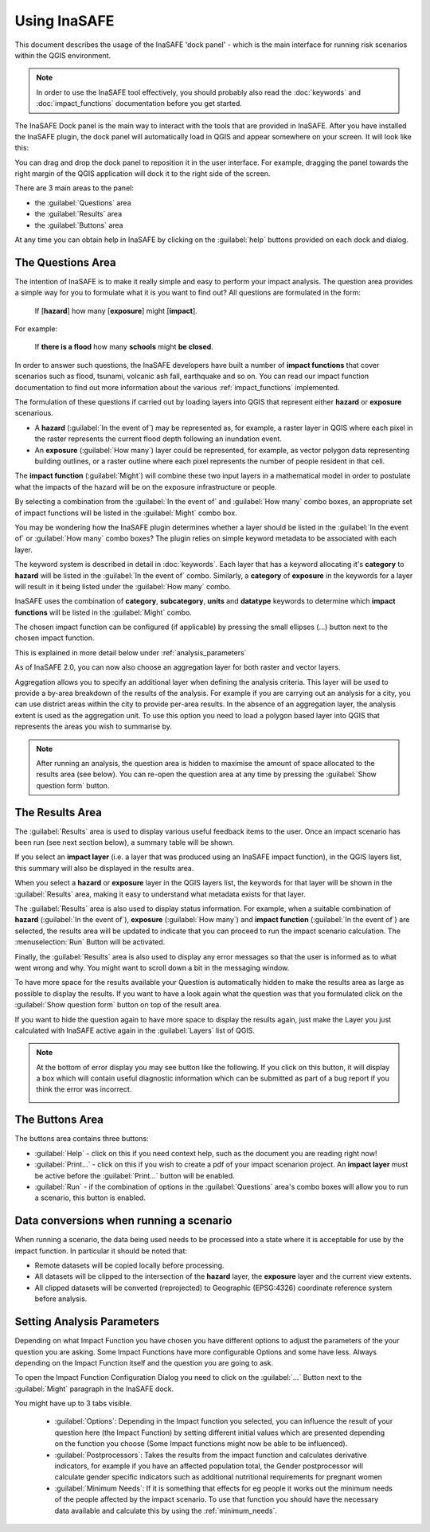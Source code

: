 .. _toolbar_dock:

Using InaSAFE
====================

This document describes the usage of the InaSAFE 'dock panel' - which
is the main interface for running risk scenarios within the QGIS environment.

.. note:: In order to use the InaSAFE tool effectively,
   you should probably also read the :doc:`keywords` and
   :doc:`impact_functions` documentation before you get started.

The InaSAFE Dock panel is the main way to interact with the tools that
are provided in InaSAFE. After you have installed the InaSAFE
plugin, the dock panel will automatically load in QGIS and appear somewhere
on your screen. It will look like this:

.. image:: images/inasafe/dock-panel.png
   :scale: 75 %
   :alt: Docking Panel
   :align: center

   Docking Panel


You can drag and drop the dock panel to reposition it in the user interface.
For example, dragging the panel towards the right margin of the QGIS
application will dock it to the right side of the screen.

.. image:: images/inasafe/docked-right.png
   :scale: 50 %
   :alt: Dock on the right
   :align: center

   Dock on the right with loaded Project

There are 3 main areas to the panel:

* the :guilabel:`Questions` area
* the :guilabel:`Results` area
* the :guilabel:`Buttons` area

At any time you can obtain help in InaSAFE by clicking on the
:guilabel:`help` buttons provided on each dock and dialog.

The Questions Area
------------------

The intention of InaSAFE is to make it really simple and easy to perform
your impact analysis. The question area provides a simple way for you to
formulate what it is you want to find out? All questions are formulated in
the form:

   If [**hazard**] how many [**exposure**] might [**impact**].

For example:

   If **there is a flood** how many **schools** might **be closed**.

In order to answer such questions, the InaSAFE developers have built
a number of **impact functions** that cover scenarios such as flood,
tsunami, volcanic ash fall, earthquake and so on. You can read our impact
function documentation to find out more information about the various
:ref:`impact_functions` implemented.

The formulation of these questions if carried out by loading layers into QGIS
that represent either **hazard** or **exposure** scenarious.

* A **hazard** (:guilabel:`In the event of`) may be represented as,
  for example, a raster layer in QGIS where each pixel in the raster represents
  the current flood depth following an inundation event.
* An **exposure** (:guilabel:`How many`) layer could be represented, for
  example, as vector polygon data representing building outlines, or a raster
  outline where each pixel represents the number of people resident in that
  cell.

The **impact function** (:guilabel:`Might`) will combine these two input layers
in a mathematical model in order to postulate what the impacts of the hazard
will be on the exposure infrastructure or people.

By selecting a combination from the :guilabel:`In the event of` and
:guilabel:`How many` combo boxes, an appropriate set of impact functions will
be listed in the :guilabel:`Might` combo box.

You may be wondering how the InaSAFE plugin determines whether a layer
should be listed in the :guilabel:`In the event of` or :guilabel:`How many`
combo boxes? The plugin relies on simple keyword metadata to be associated
with each layer.

The keyword system is described in detail in :doc:`keywords`.
Each layer that has a keyword allocating it's **category** to **hazard** will
be listed in the :guilabel:`In the event of` combo.
Similarly, a **category** of **exposure** in the keywords for a layer will
result in it being listed under the :guilabel:`How many` combo.

InaSAFE uses the combination of **category**, **subcategory**, **units**
and **datatype** keywords to determine which **impact functions** will be
listed in the :guilabel:`Might` combo.

The chosen impact function can be configured (if applicable) by pressing the
small ellipses (...) button next to the chosen impact function.

This is explained in more detail below under :ref:`analysis_parameters`

As of InaSAFE 2.0, you can now also choose an aggregation layer for both
raster and vector layers.

Aggregation allows you to specify an additional layer when defining the
analysis criteria. This layer will be used to provide a by-area breakdown of
the results of the analysis. For example if you are carrying out an analysis
for a city, you can use district areas within the city to provide per-area
results. In the absence of an aggregation layer, the analysis extent is used
as the aggregation unit. To use this option you need to load a polygon based
layer into QGIS that represents the areas you wish to summarise by.

.. note:: After running an analysis, the question area is hidden to maximise
    the amount of space allocated to the results area (see below). You can
    re-open the question area at any time by pressing the :guilabel:`Show
    question form` button.

The Results Area
----------------

The :guilabel:`Results` area is used to display various useful feedback items
to the user. Once an impact scenario has been run (see next section below),
a summary table will be shown.

.. image:: images/inasafe/scenario-results.png
   :scale: 50 %
   :alt: Scenario results
   :align: center

   Processed scenario with loaded and shown results

If you select an **impact layer** (i.e. a layer that was produced using an
InaSAFE impact function), in the QGIS layers list, this summary will
also be displayed in the results area.

When you select a **hazard** or **exposure** layer in the QGIS layers list,
the keywords for that layer will be shown in the :guilabel:`Results` area,
making it easy to understand what metadata exists for that layer.

.. image:: images/inasafe/keywords-for-active-layer.png
   :scale: 50 %
   :alt: Dock on the right
   :align: center

   Showing keywords for active Layer

The :guilabel:`Results` area is also used to display status information. For
example, when a suitable combination of **hazard**
(:guilabel:`In the event of`), **exposure** (:guilabel:`How many`) and
**impact function** (:guilabel:`In the event of`) are selected, the results
area will be updated to indicate that you can proceed to run the impact
scenario calculation. The :menuselection:`Run` Button will be activated.

.. image:: images/inasafe/status-ready.png
   :scale: 75 %
   :alt: Ready to run
   :align: center

   Activated Run button

Finally, the :guilabel:`Results` area is also used to display any error
messages so that the user is informed as to what went wrong and why. You
might want to scroll down a bit in the messaging window.

.. image:: images/inasafe/error-display.png
   :scale: 75 %
   :alt: Displaying Problems
   :align: center

   Showing error messages

To have more space for the results available your Question is automatically
hidden to make the results area as large as possible to display the results.
If you want to have a look again what the question was that you formulated
click on the :guilabel:`Show question form` button on top of the result area.

.. image:: images/inasafe/show_question_form.png
   :scale: 75 %
   :alt: Show question form
   :align: center

   Show question form

If you want to hide the question again to have more space to display the
results again, just make the Layer you just calculated with InaSAFE
active again in the :guilabel:`Layers` list of QGIS.

.. note:: At the bottom of error display you may see button like the following.
   If you click on this button, it will display a box which will contain
   useful diagnostic information which can be submitted as part of a bug
   report if you think the error was incorrect.

   .. image:: /static/user-docs/toggle-traceback.png
      :scale: 75 %
      :align: center

The Buttons Area
----------------

The buttons area contains three buttons:

.. image:: images/inasafe/buttons.png
   :scale: 75 %
   :align: center
   :alt: Buttons area

   Buttons Area

* :guilabel:`Help` - click on this if you need context help, such as the
  document you are reading right now!
* :guilabel:`Print...` - click on this if you wish to create a pdf of your
  impact scenarion project. An **impact layer** must be active before the
  :guilabel:`Print...` button will be enabled.
* :guilabel:`Run` - if the combination of options in the :guilabel:`Questions`
  area's combo boxes will allow you to run a scenario, this button is enabled.

Data conversions when running a scenario
----------------------------------------

When running a scenario, the data being used needs to be processed into a state
where it is acceptable for use by the impact function. In particular it should
be noted that:

* Remote datasets will be copied locally before processing.
* All datasets will be clipped to the intersection of the **hazard** layer,
  the **exposure** layer and the current view extents.
* All clipped datasets will be converted (reprojected) to Geographic
  (EPSG:4326) coordinate reference system before analysis.

.. _analysis_parameters:

Setting Analysis Parameters
---------------------------

Depending on what Impact Function you have chosen you have different options
to adjust the parameters of the your question you are asking. Some Impact
Functions have more configurable Options and some have less. Always depending
on the Impact Function itself and the question you are going to ask.

To open the Impact Function Configuration Dialog you need to click on the
:guilabel:`...` Button next to the :guilabel:`Might` paragraph in the
InaSAFE dock.

.. image:: images/inasafe/imp_func_conf1.png
   :scale: 50 %
   :align: center
   :alt: Impact Function Configurator

   Open the Impact Function Configurator

You might have up to 3 tabs visible.

 * :guilabel:`Options`: Depending in the Impact function you selected,
   you can influence the result of your question here (the Impact Function)
   by setting different initial values which are presented depending on the
   function you choose (Some Impact functions might now be able to be
   influenced).
 * :guilabel:`Postprocessors`: Takes the results from the impact function and
   calculates derivative indicators, for example if you have an affected
   population total, the Gender postprocessor will calculate gender specific
   indicators such as additional nutritional requirements for pregnant women
 * :guilabel:`Minimum Needs`: If it is something that effects for eg people it
   works out the minimum needs of the people affected by the impact scenario.
   To use that function you should have the necessary data available and
   calculate this by using the :ref:`minimum_needs`.

.. image:: images/inasafe/imp_func_conf2.png
   :scale: 75 %
   :align: center
   :alt: Impact Function Configurator
